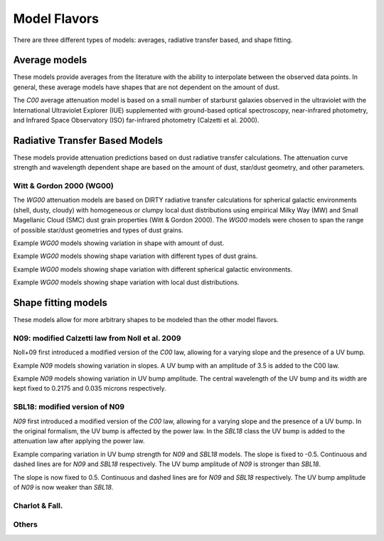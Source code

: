#############
Model Flavors
#############

There are three different types of models: averages, radiative transfer based,
and shape fitting.

Average models
==============

These models provide averages from the literature with the ability to
interpolate between the observed data points.  In general, these average
models have shapes that are not dependent on the amount of dust.

The `C00` average attenuation model is based on a small number of
starburst galaxies observed
in the ultraviolet with the International Ultraviolet Explorer (IUE)
supplemented with ground-based optical spectroscopy,
near-infrared photometry, and
Infrared Space Observatory (ISO) far-infrared photometry
(Calzetti et al. 2000).

.. plot::

      import math
      import numpy as np
      import matplotlib.pyplot as plt
      import astropy.units as u

      from dust_attenuation.averages import C00

      fig, ax = plt.subplots()

      # generate the curves and plot them
      ix = np.arange(1.0/2.2, 1.0/0.12 , 0.1)/u.micron
      x = 1/ix
      att_model = C00(Av = 1.0)
      ax.plot(x,att_model(x), label = 'C00')

      ax.set_xlabel('$\lambda$ [$\mu m$]')
      ax.set_ylabel('$Att(\lambda)/Att(V)$')

      ax.set_xscale('log')
      ax.set_xlim(0.1, 3.0)

      ax.legend(loc='best')
      plt.tight_layout()
      plt.show()


Radiative Transfer Based Models
===============================

These models provide attenuation predictions based on dust radiative transfer
calculations.  The attenuation curve strength and wavelength dependent shape
are based on the amount of dust, star/dust geometry, and other
parameters.

Witt & Gordon 2000 (WG00)
-------------------------

The `WG00` attenuation models are based on DIRTY radiative transfer
calculations for spherical galactic environments (shell, dusty, cloudy)
with homogeneous or clumpy local dust distributions using
empirical Milky Way (MW) and Small Magellanic Cloud (SMC)
dust grain properties (Witt & Gordon 2000).
The `WG00` models were chosen to span the range of
possible star/dust geometries and types of dust grains.

Example `WG00` models showing variation in shape with amount of dust.

.. plot::

      import numpy as np
      import matplotlib.pyplot as plt
      import astropy.units as u

      from dust_attenuation.radiative_transfer import WG00

      fig, ax = plt.subplots()

      # generate the curves and plot them
      ix = np.arange(1.0/3.0,1.0/0.1,0.1)/u.micron
      x = 1./ix

      # defined for normalization
      x_Vband = 0.55

      att_model = WG00(tau_V = 0.25, geometry = 'shell',
                       dust_type = 'mw', dust_distribution = 'clumpy')
      ax.plot(x,att_model(x)/att_model(x_Vband), label = r'$\tau(V) = 0.25$')

      att_model = WG00(tau_V = 1.0, geometry = 'shell',
                       dust_type = 'mw', dust_distribution = 'clumpy')
      ax.plot(x,att_model(x)/att_model(x_Vband), label = r'$\tau(V) = 1.0$')

      att_model = WG00(tau_V = 5.0, geometry = 'shell',
                       dust_type = 'mw', dust_distribution = 'clumpy')
      ax.plot(x,att_model(x)/att_model(x_Vband), label = r'$\tau(V) = 5.0$')

      att_model = WG00(tau_V = 50.0, geometry = 'shell',
                       dust_type = 'mw', dust_distribution = 'clumpy')
      ax.plot(x,att_model(x)/att_model(x_Vband), label = r'$\tau(V) = 50.0$')

      ax.set_xlabel(r'$\lambda$ [$\mu m$]')
      ax.set_ylabel(r'$Att(\lambda)/Att(V)$')

      ax.set_xscale('log')
      ax.set_xlim(0.09,4.0)

      ax.set_title('WG00 Shell, clumpy, MW')

      ax.legend(loc='best')
      plt.tight_layout()
      plt.show()

Example `WG00` models showing shape variation with different types of
dust grains.

.. plot::

      import numpy as np
      import matplotlib.pyplot as plt
      import astropy.units as u

      from dust_attenuation.radiative_transfer import WG00

      fig, ax = plt.subplots()

      # generate the curves and plot them
      ix = np.arange(1.0/3.0,1.0/0.1,0.1)/u.micron
      x = 1./ix

      # defined for normalization
      x_Vband = 0.55

      att_model = WG00(tau_V = 1.0, geometry = 'shell',
                       dust_type = 'mw', dust_distribution = 'clumpy')
      ax.plot(x,att_model(x)/att_model(x_Vband), label = 'MW')

      att_model = WG00(tau_V = 1.0, geometry = 'shell',
                       dust_type = 'smc', dust_distribution = 'clumpy')
      ax.plot(x,att_model(x)/att_model(x_Vband), label = 'SMC')

      ax.set_xlabel(r'$\lambda$ [$\mu m$]')
      ax.set_ylabel(r'$Att(\lambda)/Att(V)$')

      ax.set_xscale('log')
      ax.set_xlim(0.09,4.0)

      ax.set_title(r'WG00 Shell, clumpy, $\tau(V) = 1.0$')

      ax.legend(loc='best')
      plt.tight_layout()
      plt.show()


Example `WG00` models showing shape variation with different spherical galactic
environments.

.. plot::

      import numpy as np
      import matplotlib.pyplot as plt
      import astropy.units as u

      from dust_attenuation.radiative_transfer import WG00

      fig, ax = plt.subplots()

      # generate the curves and plot them
      ix = np.arange(1.0/3.0,1.0/0.1,0.1)/u.micron
      x = 1./ix

      # defined for normalization
      x_Vband = 0.55

      att_model = WG00(tau_V = 1.0, geometry = 'shell',
                       dust_type = 'mw', dust_distribution = 'clumpy')
      ax.plot(x,att_model(x)/att_model(x_Vband), label = 'Shell')

      att_model = WG00(tau_V = 1.0, geometry = 'dusty',
                       dust_type = 'mw', dust_distribution = 'clumpy')
      ax.plot(x,att_model(x)/att_model(x_Vband), label = 'Dusty')

      att_model = WG00(tau_V = 1.0, geometry = 'cloudy',
                       dust_type = 'mw', dust_distribution = 'clumpy')
      ax.plot(x,att_model(x)/att_model(x_Vband), label = 'Cloudy')

      ax.set_xlabel(r'$\lambda$ [$\mu m$]')
      ax.set_ylabel(r'$Att(\lambda)/Att(V)$')

      ax.set_xscale('log')
      ax.set_xlim(0.09,4.0)

      ax.set_title(r'WG00, clumpy, $\tau(V) = 1.0$')

      ax.legend(loc='best')
      plt.tight_layout()
      plt.show()

Example `WG00` models showing shape variation with local dust distributions.

.. plot::

      import numpy as np
      import matplotlib.pyplot as plt
      import astropy.units as u

      from dust_attenuation.radiative_transfer import WG00

      fig, ax = plt.subplots()

      # generate the curves and plot them
      ix = np.arange(1.0/3.0,1.0/0.1,0.1)/u.micron
      x = 1./ix

      # defined for normalization
      x_Vband = 0.55

      att_model = WG00(tau_V = 1.0, geometry = 'shell',
                       dust_type = 'mw', dust_distribution = 'homogeneous')
      ax.plot(x,att_model(x)/att_model(x_Vband),label = 'homogeneous')

      att_model = WG00(tau_V = 1.0, geometry = 'dusty',
                       dust_type = 'mw', dust_distribution = 'clumpy')
      ax.plot(x,att_model(x)/att_model(x_Vband),label = 'clumpy')

      ax.set_xlabel(r'$\lambda$ [$\mu m$]')
      ax.set_ylabel(r'$Att(\lambda)/Att(V)$')

      ax.set_xscale('log')
      ax.set_xlim(0.09,4.0)

      ax.set_title(r'WG00, Shell, $\tau(V) = 1.0$')

      ax.legend(loc='best')
      plt.tight_layout()
      plt.show()

Shape fitting models
====================

These models allow for more arbitrary shapes to be modeled than the
other model flavors.

N09: modified Calzetti law from Noll et al. 2009
------------------------------------------------

Noll+09 first introduced a modified version of the `C00` law, allowing
for a varying slope and the presence of a UV bump.

Example `N09` models showing variation in slopes.
A UV bump with an amplitude of 3.5 is added to the C00 law.

.. plot::

      import matplotlib.pyplot as plt
      import numpy as np
      import astropy.units as u

      from dust_attenuation.averages import C00
      from dust_attenuation.shapes import N09

      fig, ax = plt.subplots()

      # generate the curves and plot them
      x = np.arange(1/2.2, 1/0.12,0.1)/u.micron

      # Original Calzetti law
      C00_model = C00(Av=1)
      ax.plot(x, C00_model(1/x), label='C00', color='black', lw=2.5, ls='--')

      slopes = [-1, -0.5, 0, 0.5, 1]
      for slope in slopes:
          att_model = N09(Av=1, ampl=3.5, slope=slope)
          ax.plot(x, att_model(1/x), label=r'$\delta$ = %.2f' % (slope))

      ax.set_xlabel('$x$ [$\mu m^{-1}$]')
      ax.set_ylabel('A(x) [mag]')

      ax.legend(loc='best')
      plt.title("N09 with varying slopes")
      plt.show()

Example `N09` models showing variation in UV bump amplitude.
The central wavelength of the UV bump and its width are kept fixed 
to 0.2175 and 0.035 microns respectively.

.. plot::

      import matplotlib.pyplot as plt
      import numpy as np
      import astropy.units as u

      from dust_attenuation.averages import C00
      from dust_attenuation.shapes import N09

      fig, ax = plt.subplots()

      # generate the curves and plot them
      x = np.arange(1/2.2, 1/0.12,0.1)/u.micron

      # Original Calzetti law
      C00_model = C00(Av=1)
      ax.plot(x, C00_model(1/x), label='C00', color='black', lw=2.5, ls='--')

      amplitudes = [0, 1, 3.5, 7, 10]
      for ampl in amplitudes:
          att_model = N09(Av=1, ampl=ampl, slope=0)
          ax.plot(x, att_model(1/x), label = 'ampl = %.2f' % (ampl))

      ax.set_xlabel('$x$ [$\mu m^{-1}$]')
      ax.set_ylabel('A(x) [mag]')

      ax.legend(loc='best')
      plt.title("N09 with varying UV bump amplitudes")
      plt.show()


SBL18: modified version of N09
-------------------------------

`N09` first introduced a modified version of the `C00` law, allowing
for a varying slope and the presence of a UV bump. In the original formalism,
the UV bump is affected by the power law. In the `SBL18` class the UV bump is added 
to the attenuation law after applying the power law.

Example comparing variation in UV bump strength for `N09` and `SBL18` models.
The slope is fixed to -0.5. Continuous and dashed lines are for `N09` and `SBL18` respectively.
The UV bump amplitude of `N09` is stronger than `SBL18`.

.. plot::

      import matplotlib.pyplot as plt
      import numpy as np
      import astropy.units as u

      from dust_attenuation.averages import C00
      from dust_attenuation.shapes import N09, SBL18

      fig, ax = plt.subplots()

      # generate the curves and plot them
      x = np.arange(1/2.2, 1/0.12,0.1)/u.micron

      # Original Calzetti law
      C00_model = C00(Av=1)
      ax.plot(x, C00_model(1/x), label='C00', color='black', lw=2.5, ls='--')

      amplitudes = [0, 1, 3.5, 7, 10]
      color = iter(plt.cm.rainbow(np.linspace(0, 1, len(amplitudes))))

      for ampl in amplitudes:
          c = next(color)
          att_model = N09(Av=1, ampl=ampl, slope=-0.5)
          att_model2 = SBL18(Av=1, ampl=ampl, slope=-0.5)
          ax.plot(x, att_model(1/x), color=c, label = 'ampl = %.2f' % (ampl))
          ax.plot(x, att_model2(1/x), color=c, ls='--')

      ax.set_xlabel('$x$ [$\mu m^{-1}$]')
      ax.set_ylabel('A(x) [mag]')

      ax.legend(loc='best')
      plt.title("N09 and SBL18 with varying UV bump amplitudes")
      plt.show()


The slope is now fixed to 0.5. Continuous and dashed lines are for `N09` and `SBL18` respectively.
The UV bump amplitude of `N09` is now weaker than `SBL18`.

.. plot::

      import matplotlib.pyplot as plt
      import numpy as np
      import astropy.units as u

      from dust_attenuation.averages import C00
      from dust_attenuation.shapes import N09, SBL18

      fig, ax = plt.subplots()

      # generate the curves and plot them
      x = np.arange(1/2.2, 1/0.12,0.1)/u.micron

      # Original Calzetti law
      C00_model = C00(Av=1)
      ax.plot(x, C00_model(1/x), label='C00', color='black', lw=2.5, ls='--')

      amplitudes = [0, 1, 3.5, 7, 10]
      color = iter(plt.cm.rainbow(np.linspace(0, 1, len(amplitudes))))

      for ampl in amplitudes:
          c = next(color)
          att_model = N09(Av=1, ampl=ampl, slope=0.5)
          att_model2 = SBL18(Av=1, ampl=ampl, slope=0.5)
          ax.plot(x, att_model(1/x), color=c, label = 'ampl = %.2f' % (ampl))
          ax.plot(x, att_model2(1/x), color=c, ls='--')

      ax.set_xlabel('$x$ [$\mu m^{-1}$]')
      ax.set_ylabel('A(x) [mag]')

      ax.legend(loc='best')
      plt.title("N09 and SBL18 with varying UV bump amplitudes")
      plt.show()


Charlot & Fall.
---------------

Others
------
